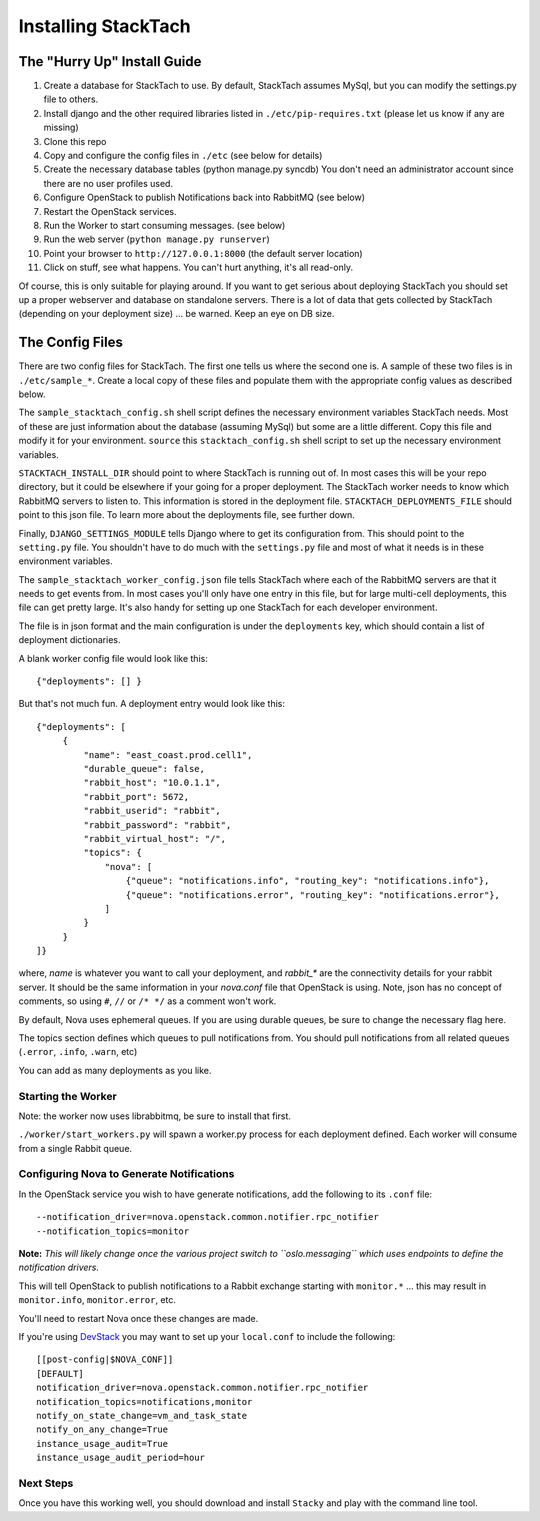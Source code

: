 
Installing StackTach
####################

The "Hurry Up" Install Guide
****************************
#. Create a database for StackTach to use. By default, StackTach assumes MySql, but you can modify the settings.py file to others.
#. Install django and the other required libraries listed in ``./etc/pip-requires.txt`` (please let us know if any are missing)
#. Clone this repo
#. Copy and configure the config files in ``./etc`` (see below for details)
#. Create the necessary database tables (python manage.py syncdb) You don't need an administrator account since there are no user profiles used.
#. Configure OpenStack to publish Notifications back into RabbitMQ (see below)
#. Restart the OpenStack services.
#. Run the Worker to start consuming messages. (see below)
#. Run the web server (``python manage.py runserver``)
#. Point your browser to ``http://127.0.0.1:8000`` (the default server location)
#. Click on stuff, see what happens. You can't hurt anything, it's all read-only.

Of course, this is only suitable for playing around. If you want to get serious about deploying StackTach you should set up a proper webserver and database on standalone servers. There is a lot of data that gets collected by StackTach (depending on your deployment size) ... be warned. Keep an eye on DB size.

The Config Files
****************
There are two config files for StackTach. The first one tells us where the second one is. A sample of these two files is in ``./etc/sample_*``. Create a local copy of these files and populate them with the appropriate config values as described below.

The ``sample_stacktach_config.sh`` shell script defines the necessary environment variables StackTach needs. Most of these are just information about the database (assuming MySql) but some are a little different. Copy this file and modify it for your environment. ``source`` this
``stacktach_config.sh`` shell script to set up the necessary environment variables.

``STACKTACH_INSTALL_DIR`` should point to where StackTach is running out of. In most cases this will be your repo directory, but it could be elsewhere if your going for a proper deployment.
The StackTach worker needs to know which RabbitMQ servers to listen to. This information is stored in the deployment file. ``STACKTACH_DEPLOYMENTS_FILE`` should point to this json file. To learn more about the deployments file, see further down.

Finally, ``DJANGO_SETTINGS_MODULE`` tells Django where to get its configuration from. This should point to the ``setting.py`` file. You shouldn't have to do much with the ``settings.py`` file and most of what it needs is in these environment variables.

The ``sample_stacktach_worker_config.json`` file tells StackTach where each of the RabbitMQ servers are that it needs to get events from. In most cases you'll only have one entry in this file, but for large multi-cell deployments, this file can get pretty large. It's also handy for setting up one StackTach for each developer environment.

The file is in json format and the main configuration is under the ``deployments`` key, which should contain a list of deployment dictionaries.

A blank worker config file would look like this: ::

    {"deployments": [] }

But that's not much fun. A deployment entry would look like this: ::

    {"deployments": [
         {
             "name": "east_coast.prod.cell1",
             "durable_queue": false,
             "rabbit_host": "10.0.1.1",
             "rabbit_port": 5672,
             "rabbit_userid": "rabbit",
             "rabbit_password": "rabbit",
             "rabbit_virtual_host": "/",
             "topics": {
                 "nova": [
                     {"queue": "notifications.info", "routing_key": "notifications.info"},
                     {"queue": "notifications.error", "routing_key": "notifications.error"},
                 ]
             }
         }
    ]}

where, *name* is whatever you want to call your deployment, and *rabbit_\** are the connectivity details for your rabbit server. It should be the same information in your `nova.conf` file that OpenStack is using. Note, json has no concept of comments, so using ``#``, ``//`` or ``/* */`` as a comment won't work.

By default, Nova uses ephemeral queues. If you are using durable queues, be sure to change the necessary flag here.

The topics section defines which queues to pull notifications from. You should
pull notifications from all related queues (``.error``, ``.info``, ``.warn``, etc)

You can add as many deployments as you like.


Starting the Worker
===================

Note: the worker now uses librabbitmq, be sure to install that first.

``./worker/start_workers.py`` will spawn a worker.py process for each deployment defined. Each worker will consume from a single Rabbit queue.


Configuring Nova to Generate Notifications
==========================================

In the OpenStack service you wish to have generate notifications, add the
following to its ``.conf`` file: ::

    --notification_driver=nova.openstack.common.notifier.rpc_notifier
    --notification_topics=monitor

**Note:** *This will likely change once the various project switch to ``oslo.messaging``
which uses endpoints to define the notification drivers.*

This will tell OpenStack to publish notifications to a Rabbit exchange starting with
``monitor.*`` ... this may result in ``monitor.info``, ``monitor.error``, etc.

You'll need to restart Nova once these changes are made.

If you're using `DevStack`_ you may want to set up your ``local.conf`` to include the following: ::

    [[post-config|$NOVA_CONF]]
    [DEFAULT]
    notification_driver=nova.openstack.common.notifier.rpc_notifier
    notification_topics=notifications,monitor
    notify_on_state_change=vm_and_task_state
    notify_on_any_change=True
    instance_usage_audit=True
    instance_usage_audit_period=hour

.. _DevStack: http://devstack.org/


Next Steps
==========

Once you have this working well, you should download and install ``Stacky`` and play with the command line tool.

